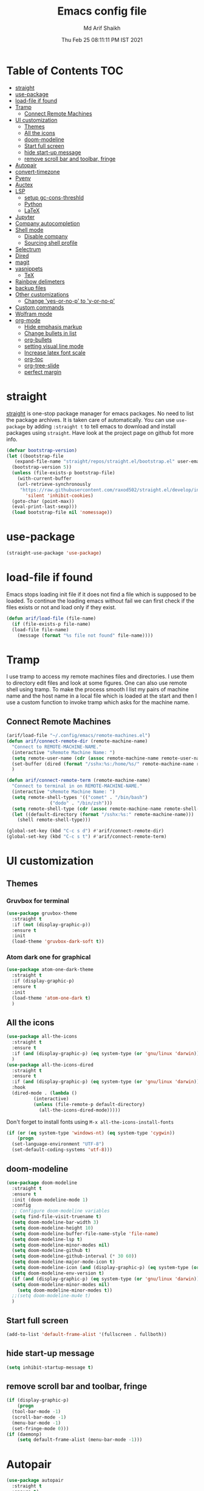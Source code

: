 #+TITLE: Emacs config file
#+AUTHOR: Md Arif Shaikh
#+Email: arifshaikh.astro@gmail.com
#+Date: Thu Feb 25 08:11:11 PM IST 2021

* Table of Contents                                                     :TOC:
- [[#straight][straight]]
- [[#use-package][use-package]]
- [[#load-file-if-found][load-file if found]]
- [[#tramp][Tramp]]
  - [[#connect-remote-machines][Connect Remote Machines]]
- [[#ui-customization][UI customization]]
  - [[#themes][Themes]]
  - [[#all-the-icons][All the icons]]
  - [[#doom-modeline][doom-modeline]]
  - [[#start-full-screen][Start full screen]]
  - [[#hide-start-up-message][hide start-up message]]
  - [[#remove-scroll-bar-and-toolbar-fringe][remove scroll bar and toolbar, fringe]]
- [[#autopair][Autopair]]
- [[#convert-timezone][convert-timezone]]
- [[#pyenv][Pyenv]]
- [[#auctex][Auctex]]
- [[#lsp][LSP]]
  - [[#setup-gc-cons-threshld][setup gc-cons-threshld]]
  - [[#python][Python]]
  - [[#latex][LaTeX]]
- [[#jupyter][Jupyter]]
- [[#company-autocompletion][Company autocompletion]]
- [[#shell-mode][Shell mode]]
  - [[#disable-company][Disable company]]
  - [[#sourcing-shell-profile][Sourcing shell profile]]
- [[#selectrum][Selectrum]]
- [[#dired][Dired]]
- [[#magit][magit]]
- [[#yasnippets][yasnippets]]
  - [[#tex][TeX]]
- [[#rainbow-delimeters][Rainbow delimeters]]
- [[#backup-files][backup files]]
- [[#other-customizations][Other customizations]]
  - [[#change-yes-or-no-p-to-y-or-no-p][Change 'yes-or-no-p' to 'y-or-no-p']]
- [[#custom-commands][Custom commands]]
- [[#wolfram-mode][Wolfram mode]]
- [[#org-mode][org-mode]]
  - [[#hide-emphasis-markup][Hide emphasis markup]]
  - [[#change-bullets-in-list][Change bullets in list]]
  - [[#org-bullets][org-bullets]]
  - [[#setting-visual-line-mode][setting visual line mode]]
  - [[#increase-latex-font-scale][Increase latex font scale]]
  - [[#org-toc][org-toc]]
  - [[#org-tree-slide][org-tree-slide]]
  - [[#perfect-margin][perfect margin]]

* straight
[[https://github.com/raxod502/straight.el#features][straight]] is one-stop package manager for emacs packages. No need to
list the package archives. It is taken care of automatically. You can
use ~use-package~ by adding ~:straight t~ to tell emacs to download
and install packages using ~straight~. Have look at the project page
on github fot more info.

#+BEGIN_SRC emacs-lisp
  (defvar bootstrap-version)
  (let ((bootstrap-file
	 (expand-file-name "straight/repos/straight.el/bootstrap.el" user-emacs-directory))
	(bootstrap-version 5))
    (unless (file-exists-p bootstrap-file)
      (with-current-buffer
	  (url-retrieve-synchronously
	   "https://raw.githubusercontent.com/raxod502/straight.el/develop/install.el"
	     'silent 'inhibit-cookies)
	(goto-char (point-max))
	(eval-print-last-sexp)))
    (load bootstrap-file nil 'nomessage))
#+END_SRC
* use-package
#+BEGIN_SRC emacs-lisp
  (straight-use-package 'use-package)
#+END_SRC
* load-file if found
Emacs stops loading init file if it does not find a file which is
supposed to be loaded. To continue the loading emacs without fail we
can first check if the files exists or not and load only if they
exist.
#+BEGIN_SRC emacs-lisp
  (defun arif/load-file (file-name)
    (if (file-exists-p file-name)
	(load-file file-name)
      (message (format "%s file not found" file-name))))
#+END_SRC
* Tramp
I use tramp to access my remote machines files and directories. I use
them to directory edit files and look at some figures. One can also
use remote shell using tramp. To make the process smooth I list my
pairs of machine name and the host name in a local file which is
loaded at the start and then I use a custom function to invoke tramp
which asks for the machine name.
** Connect Remote Machines
#+BEGIN_SRC emacs-lisp
  (arif/load-file "~/.config/emacs/remote-machines.el")
  (defun arif/connect-remote-dir (remote-machine-name)
    "Connect to REMOTE-MACHINE-NAME."
    (interactive "sRemote Machine Name: ")
    (setq remote-user-name (cdr (assoc remote-machine-name remote-user-names)))
    (set-buffer (dired (format "/sshx:%s:/home/%s/" remote-machine-name remote-user-name)))
    )

  (defun arif/connect-remote-term (remote-machine-name)
    "Connect to terminal in on REMOTE-MACHINE-NAME."
    (interactive "sRemote Machine Name: ")
    (setq remote-shell-types '(("comet" . "/bin/bash")
			      ("dodo" . "/bin/zsh")))
    (setq remote-shell-type (cdr (assoc remote-machine-name remote-shell-types)))
    (let ((default-directory (format "/sshx:%s:" remote-machine-name)))
      (shell remote-shell-type)))

  (global-set-key (kbd "C-c s d") #'arif/connect-remote-dir)
  (global-set-key (kbd "C-c s t") #'arif/connect-remote-term)
#+END_SRC
* UI customization 
** Themes
*** Gruvbox for terminal
#+BEGIN_SRC  emacs-lisp
  (use-package gruvbox-theme
    :straight t
    :if (not (display-graphic-p))
    :ensure t
    :init
    (load-theme 'gruvbox-dark-soft t))
#+END_SRC
*** Atom dark one for graphical
#+BEGIN_SRC emacs-lisp
  (use-package atom-one-dark-theme
    :straight t
    :if (display-graphic-p)
    :ensure t
    :init
    (load-theme 'atom-one-dark t)
    )
#+END_SRC
** All the icons
#+BEGIN_SRC emacs-lisp
  (use-package all-the-icons
    :straight t
    :ensure t
    :if (and (display-graphic-p) (eq system-type (or 'gnu/linux 'darwin)))
    )
  (use-package all-the-icons-dired
    :straight t
    :ensure t
    :if (and (display-graphic-p) (eq system-type (or 'gnu/linux 'darwin)))
    :hook
    (dired-mode . (lambda ()
		    (interactive)
		    (unless (file-remote-p default-directory)
		      (all-the-icons-dired-mode)))))
#+END_SRC
  Don't forget to install fonts using 
  ~M-x all-the-icons-install-fonts~
#+BEGIN_SRC emacs-lisp
  (if (or (eq system-type 'windows-nt) (eq system-type 'cygwin))
      (progn
	(set-language-environment "UTF-8")
	(set-default-coding-systems 'utf-8)))
#+END_SRC
** doom-modeline
#+BEGIN_SRC emacs-lisp
  (use-package doom-modeline
    :straight t
    :ensure t
    :init (doom-modeline-mode 1)
    :config
    ;; Configure doom-modeline variables
    (setq find-file-visit-truename t)
    (setq doom-modeline-bar-width 3)
    (setq doom-modeline-height 10)
    (setq doom-modeline-buffer-file-name-style 'file-name)
    (setq doom-modeline-lsp t)
    (setq doom-modeline-minor-modes nil)
    (setq doom-modeline-github t)
    (setq doom-modeline-github-interval (* 30 60))
    (setq doom-modeline-major-mode-icon t)
    (setq doom-modeline-icon (and (display-graphic-p) (eq system-type (or 'gnu/linux 'darwin))))
    (setq doom-modeline-env-version t)
    (if (and (display-graphic-p) (eq system-type (or 'gnu/linux 'darwin)))
	(setq doom-modeline-minor-modes nil)
      (setq doom-modeline-minor-modes t))
    ;;(setq doom-modeline-mu4e t)
    )
#+END_SRC
** Start full screen
#+BEGIN_SRC emacs-lisp
  (add-to-list 'default-frame-alist '(fullscreen . fullboth))
#+END_SRC
** hide start-up message 
#+BEGIN_SRC emacs-lisp
  (setq inhibit-startup-message t)
#+END_SRC
** remove scroll bar and toolbar, fringe
#+BEGIN_SRC emacs-lisp
  (if (display-graphic-p)
      (progn
	(tool-bar-mode -1)
	(scroll-bar-mode -1)
	(menu-bar-mode -1)
	(set-fringe-mode 0)))
  (if (daemonp)
      (setq default-frame-alist (menu-bar-mode -1)))
#+END_SRC
* Autopair
#+BEGIN_SRC emacs-lisp
  (use-package autopair
    :straight t
    :ensure t)
  (autopair-global-mode)
#+END_SRC
* convert-timezone
Often I need to quickly convert times between different time-zones due
to meetings schedules at different parts of the world. I call my customized
simple time converter function to convert the time to my local one.
#+BEGIN_SRC emacs-lisp
  (defun arif/convert-time (from-zone to-zone time-to-convert)
	"Convert TIME from FROM-ZONE to TO-ZONE."
	(interactive "sFrom which timezone (use abbreviation, e.g., EST for Eeastern Standard Time): 
  sTo which timezone (use abbreviation, e.g., IST for Indian Standard Time): 
  sTime to be converted (HH:MM PM/pm(optional) DAY(optional)): ")
	(let* ((time-zones '(("EST" . "-0500")
			     ("CST" . "-0600")
			     ("EET" . "+0200")
			     ("CET" . "+0100")
			     ("IST" . "+0530")
			     ("KOLKATA" . "+0530")
			     ("JST" . "+0900")
			     ("TOKYO" . "+0900")))
	       (days '("Sun" "Mon" "Tue" "Wed" "Thu" "Fri" "Sat"))
	       (time (parse-time-string time-to-convert))
	       (from-zone-u (upcase from-zone))
	       (to-zone-u (upcase to-zone))
	       (from-sec (nth 0 time))
	       (from-min (nth 1 time))
	       (from-hour (nth 2 time))
	       (from-day (nth 6 time)))
	  (when (string-match-p (regexp-quote "PM") (upcase time-to-convert))
	    (setq  from-hour (+ 12 from-hour)))
	  (let* ((time-shift (- (nth 8 (parse-time-string (cdr (assoc to-zone-u time-zones))))
				(nth 8 (parse-time-string (cdr (assoc from-zone-u time-zones))))))
		 (hour-shift (/ time-shift (* 60 60)))
		 (min-shift (/ (% time-shift (* 60 60)) 60))
		 (to-min (+ from-min min-shift))
		 (to-hour (+ from-hour hour-shift))
		 (to-day-name ""))
	    (when (>= to-min 60)
	      (setq to-min (- to-min 60))
	      (setq to-hour (1+ to-hour)))
	    (cond ((>= to-hour 24) (progn
				     (setq to-hour (- to-hour 24))
				     (if (not (equal from-day nil))
					 (setq to-day-name (nth (1+ from-day) days))
				       (setq to-day-name "+ 1 day"))))		
		  ((< to-hour 0) (progn
				   (setq to-hour (+ 24 to-hour))
				   (if (not (equal from-day nil))
				       (setq to-day-name (nth (1- from-day) days))
				     (setq to-day-name "- 1 day"))))
		  ((and (> to-hour 0) (< to-hour 24)) (if (not (equal from-day nil))
							  (setq to-day-name (nth from-day days))
							(setq to-day-name ""))))
	    (cond ((= to-hour 0) (setq A-or-P "Midnight"))
		  ((< to-hour 12) (setq A-or-P "AM"))
		  ((= to-hour 12) (setq A-or-P "Noon"))
		  ((> to-hour 12) (progn
				     (setq to-hour (- to-hour 12))
				     (setq A-or-P "PM"))))
	    (message (format "%s %s = %.2d:%.2d %s %s %s" (upcase time-to-convert) from-zone-u to-hour to-min (upcase A-or-P) (upcase to-day-name) to-zone-u)))))
#+END_SRC
* Pyenv
I use different conda environments for different projects. This makes
easy to change the conda environments.
#+BEGIN_SRC emacs-lisp
  (use-package pyvenv
    :straight t
    :ensure t
    :init
    (if (eq system-type 'darwin)
	(setenv "WORKON_HOME" "/Users/arif/miniconda3/envs/")
      (setenv "WORKON_HOME" "/home/arif/anaconda3/envs/"))
    (pyvenv-mode 1)
    (pyvenv-tracking-mode 1))
#+END_SRC
* Auctex 
#+BEGIN_SRC emacs-lisp
  (use-package tex
    :ensure auctex
    :mode ("\\.tex\\'" . latex-mode)
    :config
    (setq TeX-source-correlate-mode t
	  TeX-source-correlate-method 'synctex
	  TeX-source-correlate-start-server t
	  TeX-auto-save t
	  TeX-parse-self t
	  reftex-plug-into-AUCTeX t
	  TeX-view-program-list
	  '(("Skim" "/Applications/Skim.app/Contents/SharedSupport/displayline -b -g %n %o %b")
	    ("Evince" "evince --page-index=%(outpage) %o"))
	  )
    (if (string-equal system-type "darwin")
	(setq TeX-view-program-selection '((output-pdf "Skim")))
      (setq TeX-view-program-selection '((output-pdf "Evince"))))
    (add-hook 'TeX-after-compilation-finished-functions
	      #'TeX-revert-document-buffer)
    (add-hook 'LaTeX-mode-hook
	      (lambda ()
		(reftex-mode t)
		(flyspell-mode t)))
    )
#+END_SRC
* LSP 
#+BEGIN_SRC emacs-lisp
    (defun efs/lsp-mode-setup ()
      (setq lsp-headerline-breadcrumb-segments '(path-up-to-project file symbols))
      (lsp-headerline-breadcrumb-mode))

    (use-package lsp-mode
      :straight t
      :ensure t
      :commands lsp
      :hook
      (lsp-mode . efs/lsp-mode-setup)
      :init
      (setq lsp-keymap-prefix "C-c l")  ;; Or 'C-l', 's-l'
      :config
      (setq lsp-enable-completion-at-point t
	    lsp-prefer-capf t) 
      )
#+END_SRC
#+BEGIN_SRC emacs-lisp
  (use-package lsp-ui
    :straight t
    :ensure t)
#+END_SRC
** setup gc-cons-threshld
#+BEGIN_SRC emacs-lisp
  (setq gc-cons-threshold 100000000
	read-process-output-max (* 1024 1024)
	treemacs-space-between-root-nodes nil
	company-idle-delay 0.0
	company-minimum-prefix-length 1
	lsp-idle-delay 0.1)  ;; clangd is fast
#+END_SRC
** Python
#+BEGIN_SRC shell :tangle no
  pip install --user "python-language-server[all]"
#+END_SRC
https://emacs-lsp.github.io/lsp-python-ms/
#+BEGIN_SRC emacs-lisp
  (use-package lsp-python-ms
    :ensure t
    :straight t
    :init
    (setq
     lsp-python-ms-auto-install-server t
     lsp-python-ms-executable (executable-find "python-language-server"))
    :hook (python-mode . (lambda ()
			   (require 'lsp-python-ms)
			   (lsp-deferred))))
#+END_SRC
#+BEGIN_SRC emacs-lisp
  (use-package highlight-indent-guides
    :straight t
    :ensure t
    :config
    (add-hook 'prog-mode-hook 'highlight-indent-guides-mode)
    (setq highlight-indent-guides-method 'character))
#+END_SRC
#+BEGIN_SRC emacs-lisp
  (use-package flycheck
    :straight t
    :ensure t
    :config
    (global-flycheck-mode)
    (setq flycheck-indication-mode 'left-margin)
    (setq-default flycheck-disabled-checkers '(python-pylint))
    )
#+END_SRC
** LaTeX
*** Install texlab
#+BEGIN_SRC shell
  cargo install --git https://github.com/latex-lsp/texlab.git
#+END_SRC
*** Install lsp-latex
#+BEGIN_SRC emacs-lisp
  (straight-use-package
   '(lsp-latex :type git :host github :repo "ROCKTAKEY/lsp-latex"))
#+END_SRC
*** Configuration
#+BEGIN_SRC emacs-lisp
  (require 'lsp-latex)
  (setq lsp-latex-texlab-executable "~/.cargo/bin/texlab"
	lsp-latex-forward-search-after t
	lsp-latex-forward-search-executable "evince"
	lsp-latex-forward-search-args '("-i" "%l" "%p")
	tex-command "pdflatex --synctex=1")

  (with-eval-after-load "tex-mode"
    (add-hook 'latex-mode-hook 'lsp)
    (add-hook 'tex-mode-hook 'lsp)
    (define-key latex-mode-map (kbd "C-c C-c") 'lsp-latex-build)
    (define-key latex-mode-map (kbd "C-c C-v") 'lsp-latex-forward-search))

  ;; For bibtex
  (with-eval-after-load "bibtex"
    (add-hook 'bibtex-mode-hook 'lsp))
#+END_SRC
* Jupyter
#+BEGIN_SRC emacs-lisp
  (use-package jupyter
    :straight t
    :ensure t)
#+END_SRC
* Company autocompletion
#+BEGIN_SRC emacs-lisp
(use-package company
  :straight t
  :ensure t
  :init
  (add-hook 'after-init-hook 'global-company-mode)
  :config
  (setq company-dabbrev-downcase 0)
  (setq company-idle-delay 0.1)
  (setq company-minimum-prefix-length 1)
  (setq company-tooltip-align-annotations t)
  )
#+END_SRC
* Shell mode 
** Disable company
Company mode in remote shell causes commands to hang. So let's just
disable company mode in remote shell
#+BEGIN_SRC emacs-lisp
  (defun arif/shell-mode-setup () 
    (when (and (fboundp 'company-mode)
	       (file-remote-p default-directory))
      (company-mode -1)))
  (add-hook 'shell-mode-hook #'arif/shell-mode-setup)
#+END_SRC
** Sourcing shell profile
I use zsh/bash shells on my remote machines. Tramp by default does not
source the profile files ~.zshrc~ or ~.bashrc~ on the remote
machine. After login on the remote shell I execute ~/bin/zsh~ or
~/bin/bash~ to source the ~.zshrc/.bashrc~ files. 
* Selectrum
#+BEGIN_SRC emacs-lisp
  (straight-use-package 'selectrum)
  (selectrum-mode +1)
  (straight-use-package 'selectrum-prescient)
  (selectrum-prescient-mode +1)
  (prescient-persist-mode +1)
#+END_SRC
* Dired
#+BEGIN_SRC emacs-lisp
  ;; dired-x
  (require 'dired-x)
  (add-hook 'dired-load-hook
	    (lambda ()
	      (load "dired-x")
	      ;; Set dired-x global variables here.  For example:
	      ;; (setq dired-guess-shell-gnutar "gtar")
	      ;; (setq dired-x-hands-off-my-keys nil)
	      ))
  (add-hook 'dired-mode-hook
	    (lambda ()
	      ;; Set dired-x buffer-local variables here.  For example:
	      (dired-omit-mode 1)
	      (dired-hide-details-mode 1)
	      (setq dired-omit-files
		    (concat dired-omit-files "\\|^\\..+$"))
	      ))
#+END_SRC
* magit
#+BEGIN_SRC emacs-lisp
  (use-package magit
    :straight t
    :ensure t
    :bind ("C-x g" . magit-status))
#+END_SRC
* yasnippets
#+BEGIN_SRC emacs-lisp
  (use-package yasnippet
    :straight t
    :ensure t
    :init
    (add-hook 'after-init-hook 'yas-global-mode)
    :config
    (global-set-key (kbd "C-c y y") 'yas-expand))

  (defun my-org-latex-yas ()
  ;;  "Activate org and LaTeX yas expansion in org-mode buffers."
    (yas-minor-mode)
    (yas-activate-extra-mode 'latex-mode))

  (add-hook 'org-mode-hook #'my-org-latex-yas)

  (defun replace-in-string (what with in)
    (replace-regexp-in-string (regexp-quote what) with in nil 'literal))

  (defun arif/latex-greek-symbols (english-symbol)
    (interactive)
    (defvar arif/greek-symbols)
    (setq arif/greek-symbols '(("a" . "\\alpha")
			       ("b" . "\\beta")
			       ("c" . "\\chi")
			       ("d" . "\\delta")
			       ("D" . "\\Delta")
			       ("e" . "\\epsilon")
			       ("f" . "\\phi")
			       ("F" . "\\Phi")
			       ("g" . "\\gamma")
			       ("G" . "\\Gamma")
			       ("i" . "\\iota")
			       ("k" . "\\kappa")
			       ("l" . "\\lambda")
			       ("L" . "\\Lambda")
			       ("m" . "\\mu")
			       ("n" . "\\nu")
			       ("o" . "\\omega")
			       ("O" . "\\Omega")
			       ("p" . "\\pi")
			       ("P" . "\\Pi")
			       ("r" . "\\rho")
			       ("s" . "\\sigma")
			       ("t" . "\\tau")
			       ("x" . "\\xi")
			       ("ve" . "\\varepsilon")
			       ("vp" . "\\varphi"))
	  )
    (cdr (assoc english-symbol arif/greek-symbols))
    )
#+END_SRC
** TeX
*** Environments
Keys for environments starts with ~e~ and then the first two alphabets of the environment name.
|-------------+-----|
| Environment | Key |
|-------------+-----|
| Equation    | eeq |
|-------------+-----|
| Enumerate   | een |
|-------------+-----|
| Itemize     | eit |
|-------------+-----|
| Align       | eal |
|-------------+-----|
*** Text 
Keys for texts starts with ~@~ and then first alphabet of the desired face/shape
| Text      | Key |
|-----------+-----|
| Bold      | @b  |
|-----------+-----|
| Italic    | @i  |
|-----------+-----|
| Underline | @u  |
|-----------+-----|
*** Greek symbols
Keys for greek symbols works a little bit differently. First we hit ~@ + TAB~ then enter equivalent english alphabet.
For example ~@ + TAB + a~ will give ~\alpha~.
* Rainbow delimeters
#+BEGIN_SRC emacs-lisp
  (use-package rainbow-delimiters
    :straight t
    :ensure t)
#+END_SRC
* backup files
#+BEGIN_SRC emacs-lisp
  (setq backup-directory-alist '(("." . "~/.emacs.d/backups")))
  (setq delete-old-versions -1)
  (setq version-control t)
  (setq vc-make-backup-files t)
  (setq auto-save-file-name-transforms '((".*" "~/.emacs.d/auto-save-list/" t)))
#+END_SRC
* Other customizations
** Change 'yes-or-no-p' to 'y-or-no-p'
#+BEGIN_SRC emacs-lisp
  (fset 'yes-or-no-p 'y-or-n-p)
#+END_SRC
* Custom commands
#+BEGIN_SRC emacs-lisp
  (arif/load-file "~/.config/emacs/custom-commands.el")
#+END_SRC
* Wolfram mode
#+BEGIN_SRC emacs-lisp
  (straight-use-package 'wolfram-mode)
#+END_SRC
#+BEGIN_SRC emacs-lisp
  (arif/load-file "~/.config/emacs/ob-mathematica.el")
  (org-babel-do-load-languages 'org-babel-load-languages
			       (append org-babel-load-languages
				       '((mathematica . t))
				       ))
#+END_SRC
* org-mode
** Hide emphasis markup
#+BEGIN_SRC emacs-lisp
  (setq org-hide-emphasis-markers t)
#+END_SRC
** Change bullets in list
   #+BEGIN_SRC emacs-lisp
     (font-lock-add-keywords 'org-mode
			     '(("^ *\\([-]\\) "
				(0 (prog1 () (compose-region (match-beginning 1) (match-end 1) "•"))))))
   #+END_SRC
** org-bullets
#+BEGIN_SRC emacs-lisp
  (use-package org-bullets
    :straight t
    :config
    (add-hook 'org-mode-hook (lambda () (org-bullets-mode 1))))
#+END_SRC
** setting visual line mode
#+BEGIN_SRC emacs-lisp
  (add-hook 'org-mode-hook 'visual-line-mode)
#+END_SRC
** Increase latex font scale
#+BEGIN_SRC emacs-lisp
  (setq org-format-latex-options (plist-put org-format-latex-options :scale 2.0))
#+END_SRC
** org-toc
#+BEGIN_SRC emacs-lisp
  (straight-use-package 'toc-org)
  (if (require 'toc-org nil t)
      (add-hook 'org-mode-hook 'toc-org-mode)
    (warn "toc-org not found"))
#+END_SRC
** org-tree-slide
#+BEGIN_SRC emacs-lisp
  (use-package org-tree-slide
    :straight t
    :ensure t
    :custom
    (org-image-actual-width nil))
#+END_SRC
** perfect margin
#+BEGIN_SRC emacs-lisp
  (use-package perfect-margin
    :straight t
    :ensure t)
#+END_SRC
